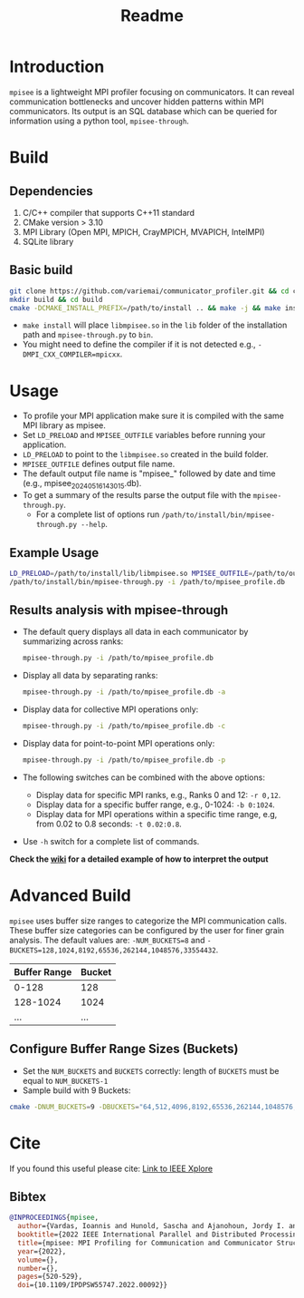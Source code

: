 #+title: Readme
* Introduction
=mpisee= is a lightweight MPI profiler focusing on communicators. It can reveal communication bottlenecks and uncover hidden patterns within MPI communicators. Its output is an SQL database which can be queried for information using a python tool, =mpisee-through=.
#+attr_html: :width 100%
[[./images/See.jpg]]
* Build
** Dependencies
1. C/C++ compiler that supports C++11 standard
2. CMake version > 3.10
3. MPI Library (Open MPI, MPICH, CrayMPICH, MVAPICH, IntelMPI)
4. SQLite library
** Basic build
#+begin_src bash
git clone https://github.com/variemai/communicator_profiler.git && cd communicator_profiler
mkdir build && cd build
cmake -DCMAKE_INSTALL_PREFIX=/path/to/install .. && make -j && make install
#+end_src
- ~make install~ will place =libmpisee.so= in the ~lib~ folder of the installation path and ~mpisee-through.py~ to ~bin~.
- You might need to define the compiler if it is not detected e.g., ~-DMPI_CXX_COMPILER=mpicxx~.
* Usage
- To profile your MPI application make sure it is compiled with the same MPI library as mpisee.
- Set ~LD_PRELOAD~ and ~MPISEE_OUTFILE~ variables before running your application.
- ~LD_PRELOAD~ to point to the ~libmpisee.so~ created in the build folder.
- ~MPISEE_OUTFILE~ defines output file name.
- The default output file name is "mpisee_" followed by date and time (e.g., mpisee_20240516143015.db).
- To get a summary of the results parse the output file with the ~mpisee-through.py~.
  - For a complete list of options run ~/path/to/install/bin/mpisee-through.py --help~.
** Example Usage
#+begin_src bash
LD_PRELOAD=/path/to/install/lib/libmpisee.so MPISEE_OUTFILE=/path/to/output.db <mpi launcher> <args> /path/to/exec <args>
/path/to/install/bin/mpisee-through.py -i /path/to/mpisee_profile.db
#+end_src

** Results analysis with mpisee-through
- The default query displays all data in each communicator by summarizing across ranks:
  #+begin_src bash
  mpisee-through.py -i /path/to/mpisee_profile.db
  #+end_src

- Display all data by separating ranks:
  #+begin_src bash
  mpisee-through.py -i /path/to/mpisee_profile.db -a
  #+end_src

- Display data for collective MPI operations only:
  #+begin_src bash
  mpisee-through.py -i /path/to/mpisee_profile.db -c
  #+end_src

- Display data for point-to-point MPI operations only:
  #+begin_src bash
  mpisee-through.py -i /path/to/mpisee_profile.db -p
  #+end_src

- The following switches can be combined with the above options:
  - Display data for specific MPI ranks, e.g., Ranks 0 and 12: ~-r 0,12~.
  - Display data for a specific buffer range, e.g., 0-1024: ~-b 0:1024~.
  - Display data for MPI operations within a specific time range, e.g, from 0.02 to 0.8 seconds: ~-t 0.02:0.8~.
- Use ~-h~ switch for a complete list of commands.

*Check the [[../../wiki/Interpreting-The-output-of-mpisee%E2%80%90through][wiki]] for a detailed example of how to interpret the output*
* Advanced Build
=mpisee= uses buffer size ranges to categorize the MPI communication calls.
These buffer size categories can be configured by the user for finer grain analysis. The default values are:
~-NUM_BUCKETS=8~ and ~-BUCKETS=128,1024,8192,65536,262144,1048576,33554432~.
| Buffer Range | Bucket |
|--------------+--------|
| 0-128        | 128    |
| 128-1024     | 1024   |
| ...          | ...    |

** Configure Buffer Range Sizes (Buckets)
- Set the ~NUM_BUCKETS~ and ~BUCKETS~ correctly: length of ~BUCKETS~ must be equal to ~NUM_BUCKETS-1~
- Sample build with 9 Buckets:
#+begin_src bash
cmake -DNUM_BUCKETS=9 -DBUCKETS="64,512,4096,8192,65536,262144,1048576,33554432"
#+end_src

* Cite
If you found this useful please cite:
[[https://ieeexplore.ieee.org/document/9835659][Link to IEEE Xplore]]
** Bibtex
#+begin_src bibtex
@INPROCEEDINGS{mpisee,
  author={Vardas, Ioannis and Hunold, Sascha and Ajanohoun, Jordy I. and Träff, Jesper Larsson},
  booktitle={2022 IEEE International Parallel and Distributed Processing Symposium Workshops (IPDPSW)},
  title={mpisee: MPI Profiling for Communication and Communicator Structure},
  year={2022},
  volume={},
  number={},
  pages={520-529},
  doi={10.1109/IPDPSW55747.2022.00092}}
#+end_src
